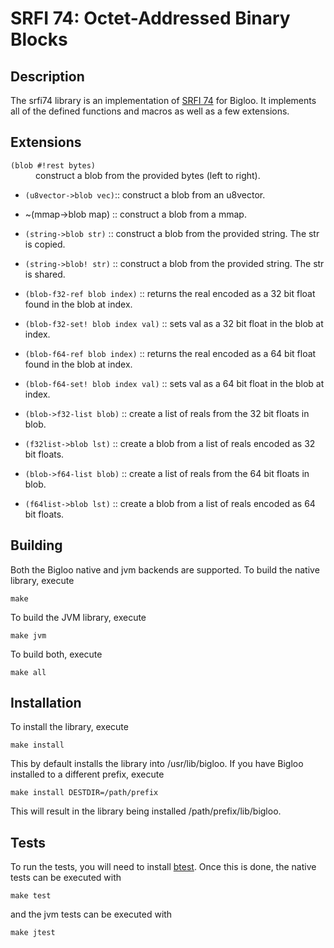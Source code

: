 * SRFI 74: Octet-Addressed Binary Blocks 

** Description
   The srfi74 library is an implementation of [[https://srfi.schemers.org/srfi-74/srfi-74.html][SRFI 74]] for Bigloo. It
   implements all of the defined functions and macros as well as a few
   extensions.

** Extensions

   * ~(blob #!rest bytes)~ :: construct a blob from the
        provided bytes (left to right).
   * ~(u8vector->blob vec)~:: construct a blob from an u8vector.

   * ~(mmap->blob map) :: construct a blob from a mmap. 

   * ~(string->blob str)~ :: construct a blob from the
        provided string. The str is copied.
   * ~(string->blob! str)~ :: construct a blob from the
        provided string. The str is shared.
   * ~(blob-f32-ref blob index)~ :: returns the real encoded
        as a 32 bit float found in the blob at index.  
   * ~(blob-f32-set! blob index val)~ :: sets val as a 32 bit float in the blob at index.  
   * ~(blob-f64-ref blob index)~ :: returns the real encoded
        as a 64 bit float found in the blob at index.  
   * ~(blob-f64-set! blob index val)~ :: sets val as a 64 bit float in the blob at index.  
        
   * ~(blob->f32-list blob)~ :: create a list of reals from the 32 bit floats in blob.

   * ~(f32list->blob lst)~ :: create a blob from a list of reals encoded as 32 bit floats.
        
   * ~(blob->f64-list blob)~ :: create a list of reals from the 64 bit floats in blob.

   * ~(f64list->blob lst)~ :: create a blob from a list of reals encoded as 64 bit floats.
        
** Building
    Both the Bigloo native and jvm backends are supported. To build the native library, execute
    
    ~make~
    
    To build the JVM library, execute

    ~make jvm~

    To build both, execute
 
    ~make all~

** Installation
   To install the library, execute 

   ~make install~

   This by default installs the library into /usr/lib/bigloo. If you have Bigloo installed to a different prefix, execute 
   
   ~make install DESTDIR=/path/prefix~

   This will result in the library being installed /path/prefix/lib/bigloo.

** Tests
   To run the tests, you will need to install [[https://github.com/donaldsonjw/btest][btest]]. Once this is done, the native tests can be executed with 
   
   ~make test~

   and the jvm tests can be executed with 

   ~make jtest~


   
   

      
